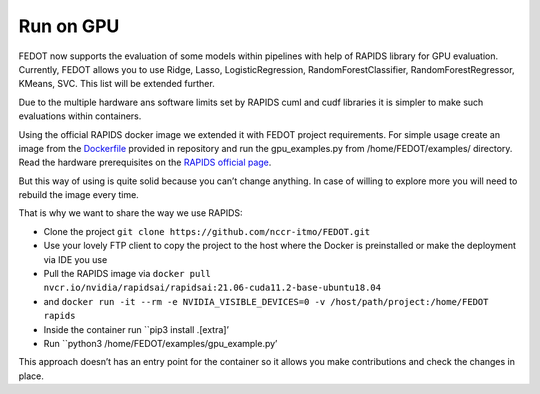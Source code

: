 Run on GPU
----------

FEDOT now supports the evaluation of some models within pipelines with
help of RAPIDS library for GPU evaluation. Currently, FEDOT allows you
to use Ridge, Lasso, LogisticRegression, RandomForestClassifier,
RandomForestRegressor, KMeans, SVC. This list will be extended further.

Due to the multiple hardware ans software limits set by RAPIDS cuml and
cudf libraries it is simpler to make such evaluations within containers.

Using the official RAPIDS docker image we extended it with FEDOT project
requirements. For simple usage create an image from the
`Dockerfile`_ provided in repository and run the gpu_examples.py
from /home/FEDOT/examples/ directory. Read the hardware prerequisites on
the `RAPIDS official page`_.

But this way of using is quite solid because you can’t change anything.
In case of willing to explore more you will need to rebuild the image
every time.

That is why we want to share the way we use RAPIDS:

-  Clone the project
   ``git clone https://github.com/nccr-itmo/FEDOT.git``
-  Use your lovely FTP client to copy the project to the host where the
   Docker is preinstalled or make the deployment via IDE you use
-  Pull the RAPIDS image via
   ``docker pull nvcr.io/nvidia/rapidsai/rapidsai:21.06-cuda11.2-base-ubuntu18.04``
-  and
   ``docker run -it --rm -e NVIDIA_VISIBLE_DEVICES=0 -v /host/path/project:/home/FEDOT rapids``
-  Inside the container run ``pip3 install .[extra]’
-  Run ``python3 /home/FEDOT/examples/gpu_example.py’

This approach doesn’t has an entry point for the container so it allows
you make contributions and check the changes in place.


.. _Dockerfile: https://github.com/nccr-itmo/FEDOT/blob/master/gpu/Dockerfile
.. _RAPIDS official page: https://rapids.ai/start.html
